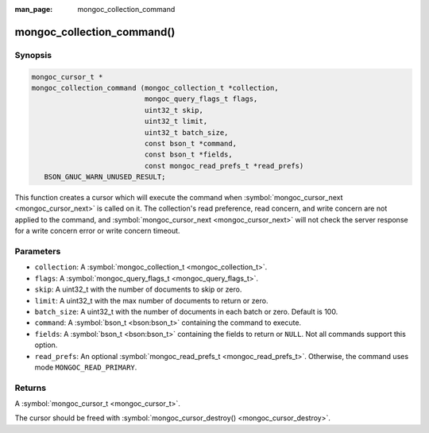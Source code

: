 :man_page: mongoc_collection_command

mongoc_collection_command()
===========================

Synopsis
--------

.. code-block:: c

  mongoc_cursor_t *
  mongoc_collection_command (mongoc_collection_t *collection,
                             mongoc_query_flags_t flags,
                             uint32_t skip,
                             uint32_t limit,
                             uint32_t batch_size,
                             const bson_t *command,
                             const bson_t *fields,
                             const mongoc_read_prefs_t *read_prefs)
     BSON_GNUC_WARN_UNUSED_RESULT;

This function creates a cursor which will execute the command when :symbol:`mongoc_cursor_next <mongoc_cursor_next>` is called on it. The collection's read preference, read concern, and write concern are not applied to the command, and :symbol:`mongoc_cursor_next <mongoc_cursor_next>` will not check the server response for a write concern error or write concern timeout.

Parameters
----------

* ``collection``: A :symbol:`mongoc_collection_t <mongoc_collection_t>`.
* ``flags``: A :symbol:`mongoc_query_flags_t <mongoc_query_flags_t>`.
* ``skip``: A uint32_t with the number of documents to skip or zero.
* ``limit``: A uint32_t with the max number of documents to return or zero.
* ``batch_size``: A uint32_t with the number of documents in each batch or zero. Default is 100.
* ``command``: A :symbol:`bson_t <bson:bson_t>` containing the command to execute.
* ``fields``: A :symbol:`bson_t <bson:bson_t>` containing the fields to return or ``NULL``. Not all commands support this option.
* ``read_prefs``: An optional :symbol:`mongoc_read_prefs_t <mongoc_read_prefs_t>`. Otherwise, the command uses mode ``MONGOC_READ_PRIMARY``.

Returns
-------

A :symbol:`mongoc_cursor_t <mongoc_cursor_t>`.

The cursor should be freed with :symbol:`mongoc_cursor_destroy() <mongoc_cursor_destroy>`.

